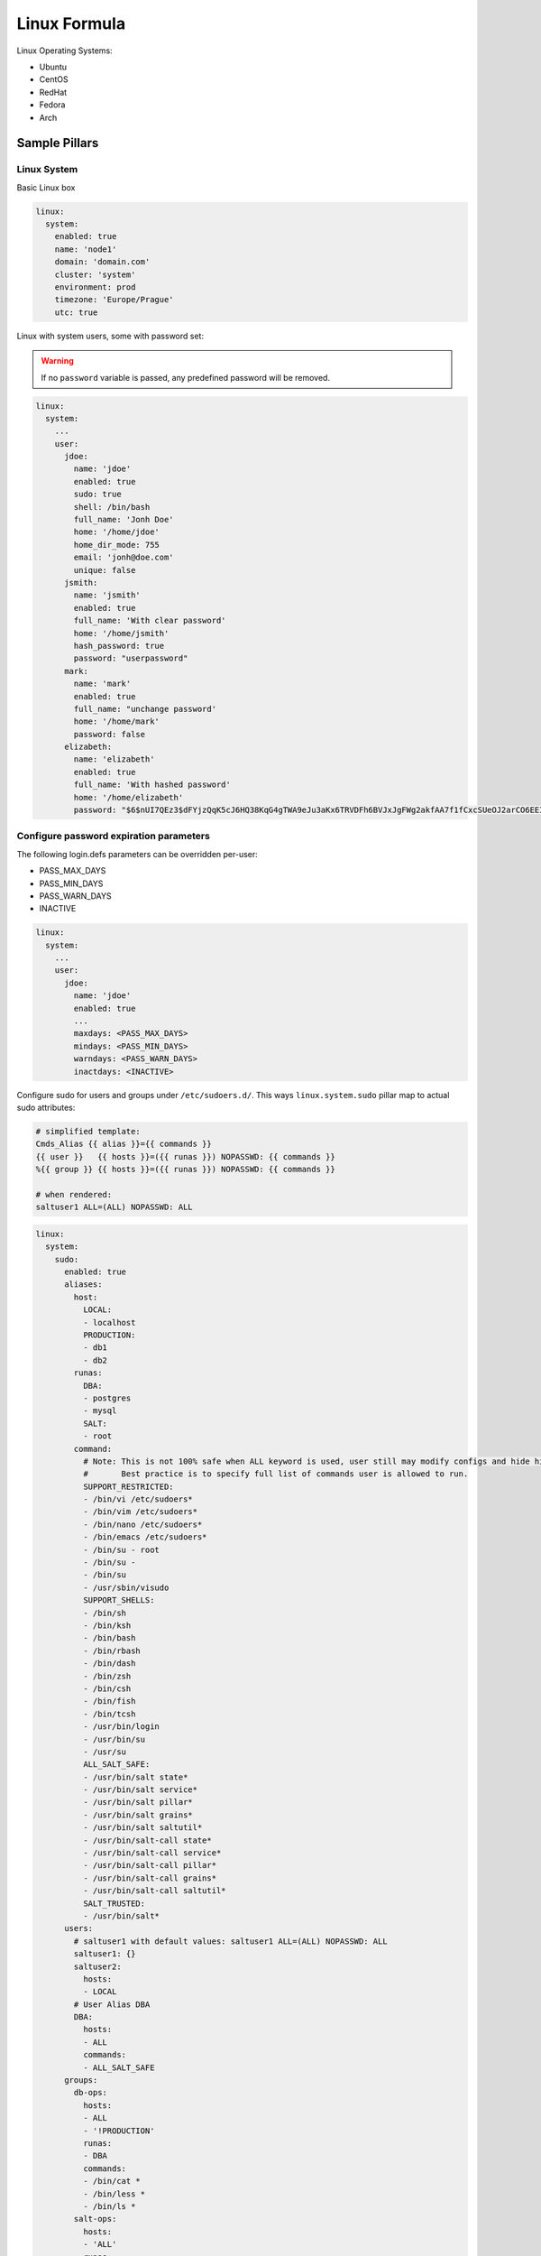============
Linux Formula
============

Linux Operating Systems:

* Ubuntu
* CentOS
* RedHat
* Fedora
* Arch

Sample Pillars
==============

Linux System
------------

Basic Linux box

.. code-block:: yaml

    linux:
      system:
        enabled: true
        name: 'node1'
        domain: 'domain.com'
        cluster: 'system'
        environment: prod
        timezone: 'Europe/Prague'
        utc: true

Linux with system users, some with password set:

.. warning:: If no ``password`` variable is passed,
             any predefined password will be removed.

.. code-block:: yaml

    linux:
      system:
        ...
        user:
          jdoe:
            name: 'jdoe'
            enabled: true
            sudo: true
            shell: /bin/bash
            full_name: 'Jonh Doe'
            home: '/home/jdoe'
            home_dir_mode: 755
            email: 'jonh@doe.com'
            unique: false
          jsmith:
            name: 'jsmith'
            enabled: true
            full_name: 'With clear password'
            home: '/home/jsmith'
            hash_password: true
            password: "userpassword"
          mark:
            name: 'mark'
            enabled: true
            full_name: "unchange password'
            home: '/home/mark'
            password: false
          elizabeth:
            name: 'elizabeth'
            enabled: true
            full_name: 'With hashed password'
            home: '/home/elizabeth'
            password: "$6$nUI7QEz3$dFYjzQqK5cJ6HQ38KqG4gTWA9eJu3aKx6TRVDFh6BVJxJgFWg2akfAA7f1fCxcSUeOJ2arCO6EEI6XXnHXxG10"

Configure password expiration parameters
----------------------------------------
The following login.defs parameters can be overridden per-user:

* PASS_MAX_DAYS
* PASS_MIN_DAYS
* PASS_WARN_DAYS
* INACTIVE

.. code-block:: yaml

    linux:
      system:
        ...
        user:
          jdoe:
            name: 'jdoe'
            enabled: true
            ...
            maxdays: <PASS_MAX_DAYS>
            mindays: <PASS_MIN_DAYS>
            warndays: <PASS_WARN_DAYS>
            inactdays: <INACTIVE>

Configure sudo for users and groups under ``/etc/sudoers.d/``.
This ways ``linux.system.sudo`` pillar map to actual sudo attributes:

.. code-block:: jinja

   # simplified template:
   Cmds_Alias {{ alias }}={{ commands }}
   {{ user }}   {{ hosts }}=({{ runas }}) NOPASSWD: {{ commands }}
   %{{ group }} {{ hosts }}=({{ runas }}) NOPASSWD: {{ commands }}

   # when rendered:
   saltuser1 ALL=(ALL) NOPASSWD: ALL

.. code-block:: yaml

  linux:
    system:
      sudo:
        enabled: true
        aliases:
          host:
            LOCAL:
            - localhost
            PRODUCTION:
            - db1
            - db2
          runas:
            DBA:
            - postgres
            - mysql
            SALT:
            - root
          command:
            # Note: This is not 100% safe when ALL keyword is used, user still may modify configs and hide his actions.
            #       Best practice is to specify full list of commands user is allowed to run.
            SUPPORT_RESTRICTED:
            - /bin/vi /etc/sudoers*
            - /bin/vim /etc/sudoers*
            - /bin/nano /etc/sudoers*
            - /bin/emacs /etc/sudoers*
            - /bin/su - root
            - /bin/su -
            - /bin/su
            - /usr/sbin/visudo
            SUPPORT_SHELLS:
            - /bin/sh
            - /bin/ksh
            - /bin/bash
            - /bin/rbash
            - /bin/dash
            - /bin/zsh
            - /bin/csh
            - /bin/fish
            - /bin/tcsh
            - /usr/bin/login
            - /usr/bin/su
            - /usr/su
            ALL_SALT_SAFE:
            - /usr/bin/salt state*
            - /usr/bin/salt service*
            - /usr/bin/salt pillar*
            - /usr/bin/salt grains*
            - /usr/bin/salt saltutil*
            - /usr/bin/salt-call state*
            - /usr/bin/salt-call service*
            - /usr/bin/salt-call pillar*
            - /usr/bin/salt-call grains*
            - /usr/bin/salt-call saltutil*
            SALT_TRUSTED:
            - /usr/bin/salt*
        users:
          # saltuser1 with default values: saltuser1 ALL=(ALL) NOPASSWD: ALL
          saltuser1: {}
          saltuser2:
            hosts:
            - LOCAL
          # User Alias DBA
          DBA:
            hosts:
            - ALL
            commands:
            - ALL_SALT_SAFE
        groups:
          db-ops:
            hosts:
            - ALL
            - '!PRODUCTION'
            runas:
            - DBA
            commands:
            - /bin/cat *
            - /bin/less *
            - /bin/ls *
          salt-ops:
            hosts:
            - 'ALL'
            runas:
            - SALT
            commands:
            - SUPPORT_SHELLS
          salt-ops-2nd:
            name: salt-ops
            nopasswd: false
            setenv: true # Enable sudo -E option
            runas:
            - DBA
            commands:
            - ALL
            - '!SUPPORT_SHELLS'
            - '!SUPPORT_RESTRICTED'

Linux with package, latest version:

.. code-block:: yaml

    linux:
      system:
        ...
        package:
          package-name:
            version: latest

Linux with package from certail repo, version with no upgrades:

.. code-block:: yaml

    linux:
      system:
        ...
        package:
          package-name:
            version: 2132.323
            repo: 'custom-repo'
            hold: true

Linux with package from certail repo, version with no GPG
verification:

.. code-block:: yaml

    linux:
      system:
        ...
        package:
          package-name:
            version: 2132.323
            repo: 'custom-repo'
            verify: false

Linux with autoupdates (automatically install security package
updates):

.. code-block:: yaml

    linux:
      system:
        ...
        autoupdates:
          enabled: true
          mail: root@localhost
          mail_only_on_error: true
          remove_unused_dependencies: false
          automatic_reboot: true
          automatic_reboot_time: "02:00"

Managing cron tasks
-------------------

There are two data structures that are related to managing cron itself and
cron tasks:

.. code-block:: yaml

    linux:
      system:
        cron:

and

.. code-block:: yaml

    linux:
      system:
        job:

`linux:system:cron` manages cron packages, services, and '/etc/cron.allow' file.

'deny' files are managed the only way - we're ensuring they are absent, that's
a requirement from CIS 5.1.8

'cron' pillar structure is the following:

.. code-block:: yaml

    linux:
      system:
        cron:
          enabled: true
          pkgs: [ <cron packages> ]
          services: [ <cron services> ]
          user:
            <username>:
              enabled: true

To add user to '/etc/cron.allow' use 'enabled' key as shown above.

'/etc/cron.deny' is not managed as CIS 5.1.8 requires it was removed.

A user would be ignored if any of the following is true:
* user is disabled in `linux:system:user:<username>`
* user is disabled in `linux:system:cron:user:<username>`

`linux:system:job` manages individual cron tasks.

By default, it will use name as an identifier, unless identifier key is
explicitly set or False (then it will use Salt's default behavior which is
identifier same as command resulting in not being able to change it):

.. code-block:: yaml

    linux:
      system:
        ...
        job:
          cmd1:
            command: '/cmd/to/run'
            identifier: cmd1
            enabled: true
            user: 'root'
            hour: 2
            minute: 0

Added the opportunity to set a job with a special keyword like '@reboot' or '@hourly'. Quotes must be used, otherwise PyYAML will strip the '@' sign.

.. code-block:: yaml

    linux:
      system:
        ...
        job:
          cmd1:
            command: '/cmd/to/run'
            identifier: cmd1
            enabled: true
            user: 'root'
            special: '@reboot'


Managing 'at' tasks
-------------------

Pillar for managing `at` tasks is similar to one for `cron` tasks:

.. code-block:: yaml

    linux:
      system:
        at:
          enabled: true
          pkgs: [ <at packages> ]
          services: [ <at services> ]
          user:
            <username>:
              enabled: true

To add a user to '/etc/at.allow' use 'enabled' key as shown above.

'/etc/at.deny' is not managed as CIS 5.1.8 requires it was removed.

A user will be ignored if any of the following is true:
* user is disabled in `linux:system:user:<username>`
* user is disabled in `linux:system:at:user:<username>`


Linux security limits (limit sensu user memory usage to max 1GB):

.. code-block:: yaml

    linux:
      system:
        ...
        limit:
          sensu:
            enabled: true
            domain: sensu
            limits:
              - type: hard
                item: as
                value: 1000000

Enable autologin on ``tty1`` (may work only for Ubuntu 14.04):

.. code-block:: yaml

    linux:
      system:
        console:
          tty1:
            autologin: root
          # Enable serial console
          ttyS0:
            autologin: root
            rate: 115200
            term: xterm

To disable set autologin to ``false``.

Set ``policy-rc.d`` on Debian-based systems. Action can be any available
command in ``while true`` loop and ``case`` context.
Following will disallow dpkg to stop/start services for the Cassandra
package automatically:

.. code-block:: yaml

    linux:
      system:
        policyrcd:
          - package: cassandra
            action: exit 101
          - package: '*'
            action: switch

Set system locales:

.. code-block:: yaml

    linux:
      system:
        locale:
          en_US.UTF-8:
            default: true
          "cs_CZ.UTF-8 UTF-8":
            enabled: true

Systemd settings:

.. code-block:: yaml

    linux:
      system:
        ...
        systemd:
          system:
            Manager:
              DefaultLimitNOFILE: 307200
              DefaultLimitNPROC: 307200
          user:
            Manager:
              DefaultLimitCPU: 2
              DefaultLimitNPROC: 4

Systemd journal settings:

.. code-block:: yaml

    linux:
      system:
        ...
        systemd:
          journal:
            SystemMaxUse: "50M"
            RuntimeMaxFiles: "100"
            
Ensure presence of directory:

.. code-block:: yaml

    linux:
      system:
        directory:
          /tmp/test:
            user: root
            group: root
            mode: 700
            makedirs: true

Ensure presence of file by specifying its source:

.. code-block:: yaml

    linux:
      system:
        file:
          /tmp/test.txt:
            source: http://example.com/test.txt
            user: root #optional
            group: root #optional
            mode: 700 #optional
            dir_mode: 700 #optional
            encoding: utf-8 #optional
            hash: <<hash>> or <<URI to hash>> #optional
            makedirs: true #optional

    linux:
      system:
        file:
          test.txt:
            name: /tmp/test.txt
            source: http://example.com/test.txt

    linux:
      system:
        file:
          test2:
            name: /tmp/test2.txt
            source: http://example.com/test2.jinja
            template: jinja

Ensure presence of file by specifying its contents:

.. code-block:: yaml

    linux:
      system:
        file:
          /tmp/test.txt:
            contents: |
              line1
              line2

    linux:
      system:
        file:
          /tmp/test.txt:
            contents_pillar: linux:network:hostname

    linux:
      system:
        file:
          /tmp/test.txt:
            contents_grains: motd

Ensure presence of file to be serialized through one of the
serializer modules (see:
https://docs.saltstack.com/en/latest/ref/serializers/all/index.html):

.. code-block:: yaml

    linux:
      system:
        file:
          /tmp/test.json:
            serialize: json
            contents:
              foo: 1
              bar: 'bar'

Kernel
~~~~~~

Install always up to date LTS kernel and headers from Ubuntu Trusty:

.. code-block:: yaml

    linux:
      system:
        kernel:
          type: generic
          lts: trusty
          headers: true

Load kernel modules and add them to ``/etc/modules``:

.. code-block:: yaml

    linux:
      system:
        kernel:
          modules:
            - nf_conntrack
            - tp_smapi
            - 8021q

Configure or blacklist kernel modules with additional options to
``/etc/modprobe.d`` following example will add
``/etc/modprobe.d/nf_conntrack.conf`` file with line
``options nf_conntrack hashsize=262144``:

'option' can be a mapping (with 'enabled' and 'value' keys) or a scalar.

Example for 'scalar' option value:

.. code-block:: yaml

    linux:
      system:
        kernel:
          module:
            nf_conntrack:
              option:
                hashsize: 262144

Example for 'mapping' option value:

.. code-block:: yaml

    linux:
      system:
        kernel:
          module:
            nf_conntrack:
              option:
                hashsize:
                  enabled: true
                  value: 262144

NOTE: 'enabled' key is optional and is True by default.

Blacklist a module:

.. code-block:: yaml

    linux:
      system:
        kernel:
          module:
            nf_conntrack:
              blacklist: true

A module can have a number of aliases, wildcards are allowed.
Define an alias for a module:

.. code-block:: yaml

    linux:
      system:
        kernel:
          module:
            nf_conntrack:
              alias:
                nfct:
                  enabled: true
                "nf_conn*":
                  enabled: true

NOTE: 'enabled' key is mandatory as there are no other keys exist.

Execute custom command instead of 'insmod' when inserting a module:

.. code-block:: yaml

    linux:
      system:
        kernel:
          module:
            nf_conntrack:
              install:
                enabled: true
                command: /bin/true

NOTE: 'enabled' key is optional and is True by default.

Execute custom command instead of 'rmmod' when removing a module:

.. code-block:: yaml

    linux:
      system:
        kernel:
          module:
            nf_conntrack:
              remove:
                enabled: true
                command: /bin/true

NOTE: 'enabled' key is optional and is True by default.

Define module dependencies:

.. code-block:: yaml

    linux:
      system:
        kernel:
          module:
            nf_conntrack:
              softdep:
                pre:
                  1:
                    enabled: true
                    value: a
                  2:
                    enabled: true
                    value: b
                  3:
                    enabled: true
                    value: c
                post:
                  1:
                    enabled: true
                    value: x
                  2:
                    enabled: true
                    value: y
                  3:
                    enabled: true
                    value: z

NOTE: 'enabled' key is optional and is True by default.


Install specific kernel version and ensure all other kernel packages are
not present. Also install extra modules and headers for this kernel:

.. code-block:: yaml

    linux:
      system:
        kernel:
          type: generic
          extra: true
          headers: true
          version: 4.2.0-22

Systcl kernel parameters:

.. code-block:: yaml

    linux:
      system:
        kernel:
          sysctl:
            net.ipv4.tcp_keepalive_intvl: 3
            net.ipv4.tcp_keepalive_time: 30
            net.ipv4.tcp_keepalive_probes: 8

Configure kernel boot options:

.. code-block:: yaml

    linux:
      system:
        kernel:
          boot_options:
            - elevator=deadline
            - spectre_v2=off
            - nopti

Alternative way to set kernel boot options:

.. code-block:: yaml

    linux:
      system:
        kernel:
          transparent_hugepage: always
          elevator: deadline
          isolcpu: 1,2,3,4

CPU
~~~

Enable cpufreq governor for every cpu:

.. code-block:: yaml

    linux:
      system:
        cpu:
          governor: performance

SELinux
~~~~~~~

Set SELinux mode on System:

.. code-block:: yaml

    linux:
      system:
        selinux: permissive

CGROUPS
~~~~~~~

Setup linux cgroups:

.. code-block:: yaml

    linux:
      system:
        cgroup:
          enabled: true
          group:
            ceph_group_1:
              controller:
                cpu:
                  shares:
                    value: 250
                cpuacct:
                  usage:
                    value: 0
                cpuset:
                  cpus:
                    value: 1,2,3
                memory:
                  limit_in_bytes:
                    value: 2G
                  memsw.limit_in_bytes:
                    value: 3G
              mapping:
                subjects:
                - '@ceph'
            generic_group_1:
              controller:
                cpu:
                  shares:
                    value: 250
                cpuacct:
                  usage:
                    value: 0
              mapping:
                subjects:
                - '*:firefox'
                - 'student:cp'

Shared libraries
~~~~~~~~~~~~~~~~

Set additional shared library to Linux system library path:

.. code-block:: yaml

    linux:
      system:
        ld:
          library:
            java:
              - /usr/lib/jvm/jre-openjdk/lib/amd64/server
              - /opt/java/jre/lib/amd64/server

Certificates
~~~~~~~~~~~~

Add certificate authority into system trusted CA bundle:

.. code-block:: yaml

    linux:
      system:
        ca_certificates:
          mycert: |
            -----BEGIN CERTIFICATE-----
            MIICPDCCAaUCEHC65B0Q2Sk0tjjKewPMur8wDQYJKoZIhvcNAQECBQAwXzELMAkG
            A1UEBhMCVVMxFzAVBgNVBAoTDlZlcmlTaWduLCBJbmMuMTcwNQYDVQQLEy5DbGFz
            cyAzIFB1YmxpYyBQcmltYXJ5IENlcnRpZmljYXRpb24gQXV0aG9yaXR5MB4XDTk2
            MDEyOTAwMDAwMFoXDTI4MDgwMTIzNTk1OVowXzELMAkGA1UEBhMCVVMxFzAVBgNV
            BAoTDlZlcmlTaWduLCBJbmMuMTcwNQYDVQQLEy5DbGFzcyAzIFB1YmxpYyBQcmlt
            YXJ5IENlcnRpZmljYXRpb24gQXV0aG9yaXR5MIGfMA0GCSqGSIb3DQEBAQUAA4GN
            ADCBiQKBgQDJXFme8huKARS0EN8EQNvjV69qRUCPhAwL0TPZ2RHP7gJYHyX3KqhE
            BarsAx94f56TuZoAqiN91qyFomNFx3InzPRMxnVx0jnvT0Lwdd8KkMaOIG+YD/is
            I19wKTakyYbnsZogy1Olhec9vn2a/iRFM9x2Fe0PonFkTGUugWhFpwIDAQABMA0G
            CSqGSIb3DQEBAgUAA4GBALtMEivPLCYATxQT3ab7/AoRhIzzKBxnki98tsX63/Do
            lbwdj2wsqFHMc9ikwFPwTtYmwHYBV4GSXiHx0bH/59AhWM1pF+NEHJwZRDmJXNyc
            AA9WjQKZ7aKQRUzkuxCkPfAyAw7xzvjoyVGM5mKf5p/AfbdynMk2OmufTqj/ZA1k
            -----END CERTIFICATE-----

Sysfs
~~~~~

Install sysfsutils and set sysfs attributes:

.. code-block:: yaml

    linux:
      system:
        sysfs:
          scheduler:
            block/sda/queue/scheduler: deadline
          power:
            mode:
              power/state: 0660
            owner:
              power/state: "root:power"
            devices/system/cpu/cpu0/cpufreq/scaling_governor: powersave

Optional: You can also use list that will ensure order of items.

.. code-block:: yaml

    linux:
      system:
        sysfs:
          scheduler:
            block/sda/queue/scheduler: deadline
          power:
            - mode:
                power/state: 0660
            - owner:
                power/state: "root:power"
            - devices/system/cpu/cpu0/cpufreq/scaling_governor: powersave

Sysfs definition with disabled automatic write. Attributes are saved
to configuration, but are not applied during the run.
They will be applied automatically after the reboot.


.. code-block:: yaml

    linux:
      system:
        sysfs:
          enable_apply: false
          scheduler:
            block/sda/queue/scheduler: deadline

.. note:: The `enable_apply` parameter defaults to `True` if not defined.

Huge Pages
~~~~~~~~~~~~

Huge Pages give a performance boost to applications that intensively deal
with memory allocation/deallocation by decreasing memory fragmentation:

.. code-block:: yaml

    linux:
      system:
        kernel:
          hugepages:
            small:
              size: 2M
              count: 107520
              mount_point: /mnt/hugepages_2MB
              mount: false/true # default is true (mount immediately) / false (just save in the fstab)
            large:
              default: true # default automatically mounted
              size: 1G
              count: 210
              mount_point: /mnt/hugepages_1GB

.. note:: Not recommended to use both pagesizes concurrently.

Intel SR-IOV
~~~~~~~~~~~~

PCI-SIG Single Root I/O Virtualization and Sharing (SR-IOV)
specification defines a standardized mechanism to virtualize
PCIe devices. The mechanism can virtualize a single PCIe
Ethernet controller to appear as multiple PCIe devices:

.. code-block:: yaml

    linux:
      system:
        kernel:
          sriov: True
          unsafe_interrupts: False # Default is false. for older platforms and AMD we need to add interrupt remapping workaround
        rc:
          local: |
            #!/bin/sh -e
            # Enable 7 VF on eth1
            echo 7 > /sys/class/net/eth1/device/sriov_numvfs; sleep 2; ifup -a
            exit 0

Isolate CPU options
~~~~~~~~~~~~~~~~~~~

Remove the specified CPUs, as defined by the cpu_number values, from
the general kernel SMP balancing and scheduler algroithms. The only
way to move a process onto or off an *isolated* CPU is via the CPU
affinity syscalls. ``cpu_number begins`` at ``0``, so the
maximum value is ``1`` less than the number of CPUs on the system.:

.. code-block:: yaml

    linux:
      system:
        kernel:
          isolcpu: 1,2,3,4,5,6,7 # isolate first cpu 0

Repositories
~~~~~~~~~~~~

RedHat-based Linux with additional OpenStack repo:

.. code-block:: yaml

    linux:
      system:
        ...
        repo:
          rdo-icehouse:
            enabled: true
            source: 'http://repos.fedorapeople.org/repos/openstack/openstack-icehouse/epel-6/'
            gpgcheck: 0

Ensure system repository to use czech Debian mirror (``default: true``)
Also pin it's packages with priority ``900``:

.. code-block:: yaml

   linux:
     system:
       repo:
         debian:
           default: true
           source: "deb http://ftp.cz.debian.org/debian/ jessie main contrib non-free"
           # Import signing key from URL if needed
           key_url: "http://dummy.com/public.gpg"
           pin:
             - pin: 'origin "ftp.cz.debian.org"'
               priority: 900
               package: '*'

If you need to add multiple pin rules for one repo, please use new,ordered definition format
('pinning' definition will be in priotity to use):

.. code-block:: yaml

  linux:
    system:
      repo:
        mcp_saltstack:
          source: "deb [arch=amd64] http://repo.saltstack.com/apt/ubuntu/16.04/amd64/2017.7/ xenial main"
          architectures: amd64
          clean_file: true
          pinning:
            10:
              enabled: true
              pin: 'release o=SaltStack'
              priority: 50
              package: 'libsodium18'
            20:
              enabled: true
              pin: 'release o=SaltStack'
              priority: 1100
              package: '*'


.. note:: For old Ubuntu releases (<xenial)
          extra packages for apt transport, like ``apt-transport-https``
          may be required to be installed manually.
          (Chicken-eggs issue: we need to install packages to
          reach repo from where they should be installed)
          Otherwise, you still can try 'fortune' and install prereq.packages before
          any repo configuration, using list of requires in map.jinja.


Disabling any prerequisite packages installation:

You can simply drop any package pre-installation (before system.linux.repo
will be processed) via cluster lvl:

.. code-block:: yaml

   linux:
     system:
       pkgs: ~

Package manager proxy global setup:

.. code-block:: yaml

    linux:
      system:
        ...
        repo:
          apt-mk:
            source: "deb http://apt-mk.mirantis.com/ stable main salt"
        ...
        proxy:
          pkg:
            enabled: true
            ftp:   ftp://ftp-proxy-for-apt.host.local:2121
          ...
          # NOTE: Global defaults for any other componet that configure proxy on the system.
          #       If your environment has just one simple proxy, set it on linux:system:proxy.
          #
          # fall back system defaults if linux:system:proxy:pkg has no protocol specific entries
          # as for https and http
          ftp:   ftp://proxy.host.local:2121
          http:  http://proxy.host.local:3142
          https: https://proxy.host.local:3143

Package manager proxy setup per repository:

.. code-block:: yaml

    linux:
      system:
        ...
        repo:
          debian:
            source: "deb http://apt-mk.mirantis.com/ stable main salt"
        ...
          apt-mk:
            source: "deb http://apt-mk.mirantis.com/ stable main salt"
            # per repository proxy
            proxy:
              enabled: true
              http:  http://maas-01:8080
              https: http://maas-01:8080
        ...
        proxy:
          # package manager fallback defaults
          # used if linux:system:repo:apt-mk:proxy has no protocol specific entries
          pkg:
            enabled: true
            ftp:   ftp://proxy.host.local:2121
            #http:  http://proxy.host.local:3142
            #https: https://proxy.host.local:3143
          ...
          # global system fallback system defaults
          ftp:   ftp://proxy.host.local:2121
          http:  http://proxy.host.local:3142
          https: https://proxy.host.local:3143

Remove all repositories:

.. code-block:: yaml

    linux:
      system:
        purge_repos: true

Refresh repositories metada, after configuration:

.. code-block:: yaml

    linux:
      system:
        refresh_repos_meta: true

Setup custom apt config options:

.. code-block:: yaml

    linux:
      system:
        apt:
          config:
            compression-workaround:
              "Acquire::CompressionTypes::Order": "gz"
            docker-clean:
              "DPkg::Post-Invoke":
                - "rm -f /var/cache/apt/archives/*.deb /var/cache/apt/archives/partial/*.deb /var/cache/apt/*.bin || true"
              "APT::Update::Post-Invoke":
                - "rm -f /var/cache/apt/archives/*.deb /var/cache/apt/archives/partial/*.deb /var/cache/apt/*.bin || true"

RC
~~

rc.local example

.. code-block:: yaml

   linux:
     system:
       rc:
         local: |
           #!/bin/sh -e
           #
           # rc.local
           #
           # This script is executed at the end of each multiuser runlevel.
           # Make sure that the script will "exit 0" on success or any other
           # value on error.
           #
           # In order to enable or disable this script just change the execution
           # bits.
           #
           # By default this script does nothing.
           exit 0

Prompt
~~~~~~

Setting prompt is implemented by creating ``/etc/profile.d/prompt.sh``.
Every user can have different prompt:

.. code-block:: yaml

    linux:
      system:
        prompt:
          root: \\n\\[\\033[0;37m\\]\\D{%y/%m/%d %H:%M:%S} $(hostname -f)\\[\\e[0m\\]\\n\\[\\e[1;31m\\][\\u@\\h:\\w]\\[\\e[0m\\]
          default: \\n\\D{%y/%m/%d %H:%M:%S} $(hostname -f)\\n[\\u@\\h:\\w]

On Debian systems, to set prompt system-wide, it's necessary to
remove setting PS1 in ``/etc/bash.bashrc`` and ``~/.bashrc``,
which comes from ``/etc/skel/.bashrc``. This formula will do
this automatically, but will not touch existing user's
``~/.bashrc`` files except root.

Bash
~~~~

Fix bash configuration to preserve history across sessions
like ZSH does by default:

.. code-block:: yaml

    linux:
      system:
        bash:
          preserve_history: true

Login banner message
~~~~~~~~~~~~~~~~~~~~

``/etc/issue`` is a text file which contains a message or system
identification to be printed before the login prompt. It may contain
various @char and \char sequences, if supported by the getty-type
program employed on the system.

Setting logon banner message is easy:

.. code-block:: yaml

    liunx:
      system:
        banner:
          enabled: true
          contents: |
            UNAUTHORIZED ACCESS TO THIS SYSTEM IS PROHIBITED

            You must have explicit, authorized permission to access or configure this
            device. Unauthorized attempts and actions to access or use this system may
            result in civil and/or criminal penalties.
            All activities performed on this system are logged and monitored.

Message of the day
~~~~~~~~~~~~~~~~~~

``pam_motd`` from package ``libpam-modules`` is used for dynamic
messages of the day. Setting custom ``motd`` will clean up existing ones.

Setting static ``motd`` will replace existing ``/etc/motd`` and remove
scripts from ``/etc/update-motd.d``.

Setting static ``motd``:

.. code-block:: yaml

    linux:
      system:
        motd: |
          UNAUTHORIZED ACCESS TO THIS SYSTEM IS PROHIBITED

          You must have explicit, authorized permission to access or configure this
          device. Unauthorized attempts and actions to access or use this system may
          result in civil and/or criminal penalties.
          All activities performed on this system are logged and monitored.

Setting dynamic ``motd``:

.. code-block:: yaml

    linux:
      system:
        motd:
          - release: |
              #!/bin/sh
              [ -r /etc/lsb-release ] && . /etc/lsb-release

              if [ -z "$DISTRIB_DESCRIPTION" ] && [ -x /usr/bin/lsb_release ]; then
              	# Fall back to using the very slow lsb_release utility
              	DISTRIB_DESCRIPTION=$(lsb_release -s -d)
              fi

              printf "Welcome to %s (%s %s %s)\n" "$DISTRIB_DESCRIPTION" "$(uname -o)" "$(uname -r)" "$(uname -m)"
          - warning: |
              #!/bin/sh
              printf "This is [company name] network.\n"
              printf "Unauthorized access strictly prohibited.\n"

Services
~~~~~~~~

Stop and disable the ``linux`` service:

.. code-block:: yaml

    linux:
      system:
        service:
          apt-daily.timer:
            status: dead

Possible statuses are ``dead`` (disable service by default), ``running``
(enable service by default), ``enabled``, ``disabled``:

Linux with the ``atop`` service:

.. code-block:: yaml

    linux:
      system:
        atop:
          enabled: true
          interval: 20
          logpath: "/var/log/atop"
          outfile: "/var/log/atop/daily.log"

Linux with the ``mcelog`` service:

.. code-block:: yaml

    linux:
      system:
        mcelog:
          enabled: true
          logging:
            syslog: true
            syslog_error: true

RHEL / CentOS
^^^^^^^^^^^^^
Currently, ``update-motd`` is not available
for RHEL. So there is no native support for dynamic ``motd``.
You can still set a static one, with a different pillar structure:

.. code-block:: yaml

    linux:
      system:
        motd: |
          This is [company name] network.
          Unauthorized access strictly prohibited.

Haveged
~~~~~~~

If you are running headless server and are low on entropy,
you may set up Haveged:

.. code-block:: yaml

    linux:
      system:
        haveged:
          enabled: true

Linux network
-------------

Linux with network manager:

.. code-block:: yaml

    linux:
      network:
        enabled: true
        network_manager: true

Execute linux.network.interface state without ifupdown activity:

.. code-block:: bash

   salt-call linux.network.interface pillar='{"linux":{"network":{"noifupdown":True}}}'


Linux with default static network interfaces, default gateway
interface and DNS servers:

.. code-block:: yaml

    linux:
      network:
        enabled: true
        interface:
          eth0:
            enabled: true
            type: eth
            address: 192.168.0.102
            netmask: 255.255.255.0
            gateway: 192.168.0.1
            name_servers:
            - 8.8.8.8
            - 8.8.4.4
            mtu: 1500

Linux with bonded interfaces and disabled ``NetworkManager``:

.. code-block:: yaml

    linux:
      network:
        enabled: true
        interface:
          eth0:
            type: eth
            ...
          eth1:
            type: eth
            ...
          bond0:
            enabled: true
            type: bond
            address: 192.168.0.102
            netmask: 255.255.255.0
            mtu: 1500
            use_in:
            - interface: ${linux:interface:eth0}
            - interface: ${linux:interface:eth0}
        network_manager:
          disable: true

Linux with VLAN ``interface_params``:

.. code-block:: yaml

    linux:
      network:
        enabled: true
        interface:
          vlan69:
            type: vlan
            use_interfaces:
            - interface: ${linux:interface:bond0}

Linux with wireless interface parameters:

.. code-block:: yaml

    linux:
      network:
        enabled: true
        gateway: 10.0.0.1
        default_interface: eth0
        interface:
          wlan0:
            type: eth
            wireless:
              essid: example
              key: example_key
              security: wpa
              priority: 1

Linux networks with routes defined:

.. code-block:: yaml

    linux:
      network:
        enabled: true
        gateway: 10.0.0.1
        default_interface: eth0
        interface:
          eth0:
            type: eth
            route:
              default:
                address: 192.168.0.123
                netmask: 255.255.255.0
                gateway: 192.168.0.1

Native Linux Bridges:

.. code-block:: yaml

    linux:
      network:
        interface:
          eth1:
            enabled: true
            type: eth
            proto: manual
            up_cmds:
            - ip address add 0/0 dev $IFACE
            - ip link set $IFACE up
            down_cmds:
            - ip link set $IFACE down
          br-ex:
            enabled: true
            type: bridge
            address: ${linux:network:host:public_local:address}
            netmask: 255.255.255.0
            use_interfaces:
            - eth1

Open vSwitch Bridges:

.. code-block:: yaml

    linux:
      network:
        bridge: openvswitch
        interface:
          eth1:
            enabled: true
            type: eth
            proto: manual
            up_cmds:
            - ip address add 0/0 dev $IFACE
            - ip link set $IFACE up
            down_cmds:
            - ip link set $IFACE down
          br-ex:
            enabled: true
            type: bridge
            address: ${linux:network:host:public_local:address}
            netmask: 255.255.255.0
            use_interfaces:
            - eth1
          br-prv:
            enabled: true
            type: ovs_bridge
            mtu: 65000
          br-ens7:
            enabled: true
            name: br-ens7
            type: ovs_bridge
            proto: manual
            mtu: 9000
            use_interfaces:
            - ens7
          patch-br-ens7-br-prv:
            enabled: true
            name: ens7-prv
            ovs_type: ovs_port
            type: ovs_port
            bridge: br-ens7
            port_type: patch
            peer: prv-ens7
            tag: 109 # [] to unset a tag
            mtu: 65000
          patch-br-prv-br-ens7:
            enabled: true
            name: prv-ens7
            bridge: br-prv
            ovs_type: ovs_port
            type: ovs_port
            port_type: patch
            peer: ens7-prv
            tag: 109
            mtu: 65000
          ens7:
            enabled: true
            name: ens7
            proto: manual
            ovs_port_type: OVSPort
            type: ovs_port
            ovs_bridge: br-ens7
            bridge: br-ens7

Debian manual proto interfaces

When you are changing interface proto from static in up state
to manual, you may need to flush ip addresses. For example,
if you want to use the interface and the ip on the bridge.
This can be done by setting the ``ipflush_onchange`` to true.

.. code-block:: yaml

    linux:
      network:
        interface:
          eth1:
            enabled: true
            type: eth
            proto: manual
            mtu: 9100
            ipflush_onchange: true

Debian static proto interfaces

When you are changing interface proto from dhcp in up state to
static, you may need to flush ip addresses and restart interface
to assign ip address from a managed file. For example, if you wantto
use the interface and the ip on the bridge. This can be done by
setting the ``ipflush_onchange`` with combination ``restart_on_ipflush``
param set to true.

.. code-block:: yaml

    linux:
      network:
        interface:
          eth1:
            enabled: true
            type: eth
            proto: static
            address: 10.1.0.22
            netmask: 255.255.255.0
            ipflush_onchange: true
            restart_on_ipflush: true

Concatinating and removing interface files

Debian based distributions have ``/etc/network/interfaces.d/``
directory, where you can store configuration of network
interfaces in separate files. You can concatinate the files
to the defined destination when needed, this operation removes
the file from the ``/etc/network/interfaces.d/``. If you just need
to remove iface files, you can use the ``remove_iface_files`` key.

.. code-block:: yaml

    linux:
      network:
        concat_iface_files:
        - src: '/etc/network/interfaces.d/50-cloud-init.cfg'
          dst: '/etc/network/interfaces'
        remove_iface_files:
        - '/etc/network/interfaces.d/90-custom.cfg'

Configure DHCP client

None of the keys is mandatory, include only those you really need.
For full list of available options under send, supersede, prepend,
append refer to dhcp-options(5).

.. code-block:: yaml

     linux:
       network:
         dhclient:
           enabled: true
           backoff_cutoff: 15
           initial_interval: 10
           reboot: 10
           retry: 60
           select_timeout: 0
           timeout: 120
           send:
             - option: host-name
               declaration: "= gethostname()"
           supersede:
             - option: host-name
               declaration: "spaceship"
             - option: domain-name
               declaration: "domain.home"
             #- option: arp-cache-timeout
             #  declaration: 20
           prepend:
             - option: domain-name-servers
               declaration:
                 - 8.8.8.8
                 - 8.8.4.4
             - option: domain-search
               declaration:
                 - example.com
                 - eng.example.com
           #append:
             #- option: domain-name-servers
             #  declaration: 127.0.0.1
           # ip or subnet to reject dhcp offer from
           reject:
             - 192.33.137.209
             - 10.0.2.0/24
           request:
             - subnet-mask
             - broadcast-address
             - time-offset
             - routers
             - domain-name
             - domain-name-servers
             - domain-search
             - host-name
             - dhcp6.name-servers
             - dhcp6.domain-search
             - dhcp6.fqdn
             - dhcp6.sntp-servers
             - netbios-name-servers
             - netbios-scope
             - interface-mtu
             - rfc3442-classless-static-routes
             - ntp-servers
           require:
             - subnet-mask
             - domain-name-servers
           # if per interface configuration required add below
           interface:
             ens2:
               initial_interval: 11
               reject:
                 - 192.33.137.210
             ens3:
               initial_interval: 12
               reject:
                 - 192.33.137.211

Linux network systemd settings:

.. code-block:: yaml

    linux:
      network:
        ...
        systemd:
          link:
            10-iface-dmz:
              Match:
                MACAddress: c8:5b:67:fa:1a:af
                OriginalName: eth0
              Link:
                Name: dmz0
          netdev:
            20-bridge-dmz:
              match:
                name: dmz0
              network:
                mescription: bridge
                bridge: br-dmz0
          network:
          # works with lowercase, keys are by default capitalized
            40-dhcp:
              match:
                name: '*'
              network:
                DHCP: yes

Configure global environment variables

Use ``/etc/environment`` for static system wide variable assignment
after boot. Variable expansion is frequently not supported.

.. code-block:: yaml

    linux:
      system:
        env:
          BOB_VARIABLE: Alice
          ...
          BOB_PATH:
            - /srv/alice/bin
            - /srv/bob/bin
          ...
          ftp_proxy:   none
          http_proxy:  http://global-http-proxy.host.local:8080
          https_proxy: ${linux:system:proxy:https}
          no_proxy:
            - 192.168.0.80
            - 192.168.1.80
            - .domain.com
            - .local
        ...
        # NOTE: global defaults proxy configuration.
        proxy:
          ftp:   ftp://proxy.host.local:2121
          http:  http://proxy.host.local:3142
          https: https://proxy.host.local:3143
          noproxy:
            - .domain.com
            - .local

Configure the ``profile.d`` scripts

The ``profile.d`` scripts are being sourced during ``.sh`` execution
and support variable expansion in opposite to /etc/environment global
settings in ``/etc/environment``.

.. code-block:: yaml

    linux:
      system:
        profile:
          locales: |
            export LANG=C
            export LC_ALL=C
          ...
          vi_flavors.sh: |
            export PAGER=view
            export EDITOR=vim
            alias vi=vim
          shell_locales.sh: |
            export LANG=en_US
            export LC_ALL=en_US.UTF-8
          shell_proxies.sh: |
            export FTP_PROXY=ftp://127.0.3.3:2121
            export NO_PROXY='.local'


Configure login.defs parameters
-------------------------------

.. code-block:: yaml

    linux:
      system:
        login_defs:
          <opt_name>:
            enabled: true
            value: <opt_value>

<opt_name> is a configurational option defined in 'man login.defs'.
<opt_name> is case sensitive, should be UPPERCASE only!


Linux with hosts

Parameter ``purge_hosts`` will enforce whole ``/etc/hosts file``,
removing entries that are not defined in model except defaults
for both IPv4 and IPv6 localhost and hostname as well as FQDN.

We recommend using this option to verify that ``/etc/hosts``
is always in a clean state. However it is not enabled by default
for security reasons.

.. code-block:: yaml

    linux:
      network:
        purge_hosts: true
        host:
          # No need to define this one if purge_hosts is true
          hostname:
            address: 127.0.1.1
            names:
            - ${linux:network:fqdn}
            - ${linux:network:hostname}
          node1:
            address: 192.168.10.200
            names:
            - node2.domain.com
            - service2.domain.com
          node2:
            address: 192.168.10.201
            names:
            - node2.domain.com
            - service2.domain.com

Linux with hosts collected from mine

All DNS records defined within infrastrucuture
are passed to the local hosts records or any DNS server. Only
hosts with the ``grain`` parameter set to ``true`` will be propagated
to the mine.

.. code-block:: yaml

    linux:
      network:
        purge_hosts: true
        mine_dns_records: true
        host:
          node1:
            address: 192.168.10.200
            grain: true
            names:
            - node2.domain.com
            - service2.domain.com

Set up ``resolv.conf``, nameservers, domain and search domains:

.. code-block:: yaml

    linux:
      network:
        resolv:
          dns:
          - 8.8.4.4
          - 8.8.8.8
          domain: my.example.com
          search:
          - my.example.com
          - example.com
          options:
          - ndots: 5
          - timeout: 2
          - attempts: 2

Set up custom TX queue length for tap interfaces:

.. code-block:: yaml

    linux:
      network:
        tap_custom_txqueuelen: 10000

Open vSwitch native bond:

.. code-block:: yaml

    bond1:
      enabled: true
      type: ovs_bond
      mode: balance-slb
      bridge: br-ex
      slaves: eno3 eno4

DPDK OVS interfaces

**DPDK OVS NIC**

.. code-block:: yaml

    linux:
      network:
        bridge: openvswitch
        dpdk:
          enabled: true
          driver: uio/vfio
        openvswitch:
          pmd_cpu_mask: "0x6"
          dpdk_socket_mem: "1024,1024"
          dpdk_lcore_mask: "0x400"
          memory_channels: 2
        interface:
          dpkd0:
            name: ${_param:dpdk_nic}
            pci: 0000:06:00.0
            driver: igb_uio/vfio-pci
            enabled: true
            type: dpdk_ovs_port
            n_rxq: 2
            pmd_rxq_affinity: "0:1,1:2"
            bridge: br-prv
            mtu: 9000
          br-prv:
            enabled: true
            type: dpdk_ovs_bridge

**DPDK OVS Bond**

.. code-block:: yaml

    linux:
      network:
        bridge: openvswitch
        dpdk:
          enabled: true
          driver: uio/vfio
        openvswitch:
          pmd_cpu_mask: "0x6"
          dpdk_socket_mem: "1024,1024"
          dpdk_lcore_mask: "0x400"
          memory_channels: 2
        interface:
          dpdk_second_nic:
            name: ${_param:primary_second_nic}
            pci: 0000:06:00.0
            driver: igb_uio/vfio-pci
            bond: dpdkbond0
            enabled: true
            type: dpdk_ovs_port
            n_rxq: 2
            pmd_rxq_affinity: "0:1,1:2"
            mtu: 9000
          dpdk_first_nic:
            name: ${_param:primary_first_nic}
            pci: 0000:05:00.0
            driver: igb_uio/vfio-pci
            bond: dpdkbond0
            enabled: true
            type: dpdk_ovs_port
            n_rxq: 2
            pmd_rxq_affinity: "0:1,1:2"
            mtu: 9000
          dpdkbond0:
            enabled: true
            bridge: br-prv
            type: dpdk_ovs_bond
            mode: active-backup
          br-prv:
            enabled: true
            type: dpdk_ovs_bridge

**DPDK OVS LACP Bond with vlan tag**

.. code-block:: yaml

    linux:
      network:
        bridge: openvswitch
        dpdk:
          enabled: true
          driver: uio
        openvswitch:
          pmd_cpu_mask: "0x6"
          dpdk_socket_mem: "1024,1024"
          dpdk_lcore_mask: "0x400"
          memory_channels: "2"
        interface:
          eth3:
            enabled: true
            type: eth
            proto: manual
            name: ${_param:tenant_first_nic}
          eth4:
            enabled: true
            type: eth
            proto: manual
            name: ${_param:tenant_second_nic}
          dpdk0:
            name: ${_param:tenant_first_nic}
            pci: "0000:81:00.0"
            driver: igb_uio
            bond: bond1
            enabled: true
            type: dpdk_ovs_port
            n_rxq: 2
          dpdk1:
            name: ${_param:tenant_second_nic}
            pci: "0000:81:00.1"
            driver: igb_uio
            bond: bond1
            enabled: true
            type: dpdk_ovs_port
            n_rxq: 2
          bond1:
            enabled: true
            bridge: br-prv
            type: dpdk_ovs_bond
            mode: balance-slb
          br-prv:
            enabled: true
            type: dpdk_ovs_bridge
            tag: ${_param:tenant_vlan}
            address: ${_param:tenant_address}
            netmask: ${_param:tenant_network_netmask}

**Linux Network Interface configuration**

Configuration of network interface eth0 on RedHad.
Parameter ipv6addrs used to bind ipv6 aliases to the network interface.

.. code-block:: yaml

    linux:
      network:
        ...
        interface:
          eth0:
            enabled: true
            type: eth
            address: 192.168.0.1
            netmask: 255.255.255.0
            gateway: 192.168.0.154
            name_servers:
              - 192.168.0.10
              - 192.168.0.11
            ipv6_address: fd8f:a45a:2ed2:d37c::7
            ipv6_netmask: 64
            ipv6_gateway: fd8f:a45a:2ed2:d37c::1
            ipv6addrs:
              - fd8f:a45a:2ed2:d37c:ffff:fffe/128
              - fd8f:a45a:2ed2:d37c:ffff:ffff/128

**DPDK OVS bridge for VXLAN**

If VXLAN is used as tenant segmentation, IP address must
be set on ``br-prv``.

.. code-block:: yaml

    linux:
      network:
        ...
        interface:
          br-prv:
            enabled: true
            type: dpdk_ovs_bridge
            address: 192.168.50.0
            netmask: 255.255.255.0
            tag: 101
            mtu: 9000

**DPDK OVS bridge with Linux network interface**

.. code-block:: yaml

    linux:
      network:
        ...
        interface:
          eth0:
            type: eth
            ovs_bridge: br-prv
            ...
          br-prv:
            enabled: true
            type: dpdk_ovs_bridge
            ...

Linux storage
-------------

Linux with mounted Samba:

.. code-block:: yaml

    linux:
      storage:
        enabled: true
        mount:
          samba1:
          - enabled: true
          - path: /media/myuser/public/
          - device: //192.168.0.1/storage
          - file_system: cifs
          - options: guest,uid=myuser,iocharset=utf8,file_mode=0777,dir_mode=0777,noperm

NFS mount:

.. code-block:: yaml

  linux:
    storage:
      enabled: true
      mount:
        nfs_glance:
          enabled: true
          path: /var/lib/glance/images
          device: 172.16.10.110:/var/nfs/glance
          file_system: nfs
          opts: rw,sync

File swap configuration:

.. code-block:: yaml

    linux:
      storage:
        enabled: true
        swap:
          file:
            enabled: true
            engine: file
            device: /swapfile
            size: 1024

Partition swap configuration:

.. code-block:: yaml

    linux:
      storage:
        enabled: true
        swap:
          partition:
            enabled: true
            engine: partition
            device: /dev/vg0/swap

LVM group ``vg1`` with one device and ``data`` volume mounted
into ``/mnt/data``.

.. code-block:: yaml

    parameters:
      linux:
        storage:
          mount:
            data:
              enabled: true
              device: /dev/vg1/data
              file_system: ext4
              path: /mnt/data
          lvm:
            vg1:
              enabled: true
              devices:
                - /dev/sdb
              volume:
                data:
                  size: 40G
                  mount: ${linux:storage:mount:data}

Create partitions on disk. Specify size in MB. It expects empty
disk without any existing partitions.
Set ``startsector=1`` if you want to start partitions from ``2048``.

.. code-block:: yaml

      linux:
        storage:
          disk:
            first_drive:
              startsector: 1
              name: /dev/loop1
              type: gpt
              partitions:
                - size: 200 #size in MB
                  type: fat32
                - size: 300 #size in MB
                  mkfs: True
                  type: xfs
            /dev/vda1:
              partitions:
                - size: 5
                  type: ext2
                - size: 10
                  type: ext4

Multipath with Fujitsu Eternus DXL:

.. code-block:: yaml

    parameters:
      linux:
        storage:
          multipath:
            enabled: true
            blacklist_devices:
            - /dev/sda
            - /dev/sdb
            backends:
            - fujitsu_eternus_dxl

Multipath with Hitachi VSP 1000:

.. code-block:: yaml

    parameters:
      linux:
        storage:
          multipath:
            enabled: true
            blacklist_devices:
            - /dev/sda
            - /dev/sdb
            backends:
            - hitachi_vsp1000

Multipath with IBM Storwize:

.. code-block:: yaml

    parameters:
      linux:
        storage:
          multipath:
            enabled: true
            blacklist_devices:
            - /dev/sda
            - /dev/sdb
            backends:
            - ibm_storwize

Multipath with multiple backends:

.. code-block:: yaml

    parameters:
      linux:
        storage:
          multipath:
            enabled: true
            blacklist_devices:
            - /dev/sda
            - /dev/sdb
            - /dev/sdc
            - /dev/sdd
            backends:
            - ibm_storwize
            - fujitsu_eternus_dxl
            - hitachi_vsp1000

PAM LDAP integration:

.. code-block:: yaml

    parameters:
      linux:
        system:
          auth:
            enabled: true
            mkhomedir:
              enabled: true
              umask: 0027
            ldap:
              enabled: true
              binddn: cn=bind,ou=service_users,dc=example,dc=com
              bindpw: secret
              uri: ldap://127.0.0.1
              base: ou=users,dc=example,dc=com
              ldap_version: 3
              pagesize: 65536
              referrals: off
              filter:
                passwd: (&(&(objectClass=person)(uidNumber=*))(unixHomeDirectory=*))
                shadow: (&(&(objectClass=person)(uidNumber=*))(unixHomeDirectory=*))
                group:  (&(objectClass=group)(gidNumber=*))

PAM duo 2FA integration

.. code-block:: yaml

    parameters:
      linux:
        system:
          auth:
            enabled: true
            duo:
              enabled: true
              duo_host: localhost
              duo_ikey: DUO-INTEGRATION-KEY
              duo_skey: DUO-SECRET-KEY

duo package version may be specified (optional)

.. code-block:: yaml

      linux:
        system:
          package:
            duo-unix:
              version: 1.10.1-0

Disabled multipath (the default setup):

.. code-block:: yaml

    parameters:
      linux:
        storage:
          multipath:
            enabled: false

Linux with local loopback device:

.. code-block:: yaml

    linux:
      storage:
        loopback:
          disk1:
            file: /srv/disk1
            size: 50G

External config generation
--------------------------

You are able to use config support metadata between formulas
and only generate configuration files for external use, for example, Docker, and so on.

.. code-block:: yaml

    parameters:
      linux:
        system:
          config:
            pillar:
              jenkins:
                master:
                  home: /srv/volumes/jenkins
                  approved_scripts:
                    - method java.net.URL openConnection
                  credentials:
                    - type: username_password
                      scope: global
                      id: test
                      desc: Testing credentials
                      username: test
                      password: test

Netconsole Remote Kernel Logging
--------------------------------

Netconsole logger can be configured for the configfs-enabled kernels
(``CONFIG_NETCONSOLE_DYNAMIC`` must be enabled). The configuration
applies both in runtime (if network is already configured),
and on-boot after an interface initialization.

.. note::

   * Receiver can be located only on the same L3 domain
     (or you need to configure gateway MAC manually).
   * The Receiver MAC is detected only on configuration time.
   * Using broadcast MAC is not recommended.

.. code-block:: yaml

    parameters:
      linux:
        system:
          netconsole:
            enabled: true
            port: 514 (optional)
            loglevel: debug (optional)
            target:
              192.168.0.1:
                interface: bond0
                mac: "ff:ff:ff:ff:ff:ff" (optional)

Check network params on the environment
---------------------------------------

Grab nics and nics states

.. code-block:: bash

   salt osd001\* net_checks.get_nics

**Example of system output:**

.. code-block:: bash

   osd001.domain.com:
       |_
         - bond0
         - None
         - 1e:c8:64:42:23:b9
         - 0
         - 1500
       |_
         - bond1
         - None
         - 3c:fd:fe:27:3b:00
         - 1
         - 9100
       |_
         - fourty1
         - None
         - 3c:fd:fe:27:3b:00
         - 1
         - 9100
       |_
         - fourty2
         - None
         - 3c:fd:fe:27:3b:02
         - 1
         - 9100

Grab 10G nics PCI addresses for hugepages setup

.. code-block:: bash

   salt cmp001\* net_checks.get_ten_pci

**Example of system output:**

.. code-block:: bash

   cmp001.domain.com:
       |_
         - ten1
         - 0000:19:00.0
       |_
         - ten2
         - 0000:19:00.1
       |_
         - ten3
         - 0000:19:00.2
       |_
         - ten4
         - 0000:19:00.3

Grab ip address for an interface

.. code-block:: bash

   salt cmp001\* net_checks.get_ip iface=one4

**Example of system output:**

.. code-block:: bash

   cmp001.domain.com:
       10.200.177.101

Grab ip addresses map

.. code-block:: bash

   salt-call net_checks.nodes_addresses

**Example of system output:**

.. code-block:: bash

   local:
    |_
      - cid01.domain.com
      |_
        |_
          - pxe
          - 10.200.177.91
        |_
          - control
          - 10.200.178.91
    |_
      - cmn02.domain.com
      |_
        |_
          - storage_access
          - 10.200.181.67
        |_
          - pxe
          - 10.200.177.67
        |_
          - control
          - 10.200.178.67
    |_
      - cmp010.domain.com
      |_
        |_
          - pxe
          - 10.200.177.110
        |_
          - storage_access
          - 10.200.181.110
        |_
          - control
          - 10.200.178.110
        |_
          - vxlan
          - 10.200.179.110

Verify full mesh connectivity

.. code-block:: bash

   salt-call net_checks.ping_check

**Example of positive system output:**

.. code-block:: bash

   ['PASSED']
   [INFO    ] ['PASSED']
   local:
       True

**Example of system output in case of failure:**

.. code-block:: bash

   FAILED
   [ERROR   ] FAILED
   ['control: 10.0.1.92 -> 10.0.1.224: Failed']
   ['control: 10.0.1.93 -> 10.0.1.224: Failed']
   ['control: 10.0.1.51 -> 10.0.1.224: Failed']
   ['control: 10.0.1.102 -> 10.0.1.224: Failed']
   ['control: 10.0.1.13 -> 10.0.1.224: Failed']
   ['control: 10.0.1.81 -> 10.0.1.224: Failed']
   local:
       False

For this feature to work, please mark addresses with some role.
Otherwise 'default' role is assumed and mesh would consist of all
addresses on the environment.

Mesh mark is needed only for interfaces which are enabled and have
ip address assigned.

Checking dhcp pxe network meaningless, as it is used for salt
master vs minion communications, therefore treated as checked.

.. code-block:: yaml

   parameters:
     linux:
       network:
         interface:
           ens3:
             enabled: true
             type: eth
             proto: static
             address: ${_param:deploy_address}
             netmask: ${_param:deploy_network_netmask}
             gateway: ${_param:deploy_network_gateway}
             mesh: pxe

Check pillars for ip address duplicates

.. code-block:: bash

   salt-call net_checks.verify_addresses

**Example of positive system output:**

.. code-block:: bash

   ['PASSED']
   [INFO    ] ['PASSED']
   local:
       True

**Example of system output in case of failure:**

.. code-block:: bash

   FAILED. Duplicates found
   [ERROR   ] FAILED. Duplicates found
   ['gtw01.domain.com', 'gtw02.domain.com', '10.0.1.224']
   [ERROR   ] ['gtw01.domain.com', 'gtw02.domain.com', '10.0.1.224']
   local:
       False

Generate csv report for the env

.. code-block:: bash

   salt -C 'kvm* or cmp* or osd*' net_checks.get_nics_csv \
     | grep '^\ ' | sed 's/\ *//g' | grep -Ev ^server \
     | sed '1 i\server,nic_name,ip_addr,mac_addr,link,mtu,chassis_id,chassis_name,port_mac,port_descr'

**Example of system output:**

.. code-block:: bash

   server,nic_name,ip_addr,mac_addr,link,mtu,chassis_id,chassis_name,port_mac,port_descr
   cmp010.domain.com,bond0,None,b4:96:91:10:5b:3a,1,1500,,,,
   cmp010.domain.com,bond0.21,10.200.178.110,b4:96:91:10:5b:3a,1,1500,,,,
   cmp010.domain.com,bond0.22,10.200.179.110,b4:96:91:10:5b:3a,1,1500,,,,
   cmp010.domain.com,bond1,None,3c:fd:fe:34:ad:22,0,1500,,,,
   cmp010.domain.com,bond1.24,10.200.181.110,3c:fd:fe:34:ad:22,0,1500,,,,
   cmp010.domain.com,fourty5,None,3c:fd:fe:34:ad:20,0,9000,,,,
   cmp010.domain.com,fourty6,None,3c:fd:fe:34:ad:22,0,9000,,,,
   cmp010.domain.com,one1,None,b4:96:91:10:5b:38,0,1500,,,,
   cmp010.domain.com,one2,None,b4:96:91:10:5b:39,1,1500,f0:4b:3a:8f:75:40,exnfvaa18-20,548,ge-0/0/22
   cmp010.domain.com,one3,None,b4:96:91:10:5b:3a,1,1500,f0:4b:3a:8f:75:40,exnfvaa18-20,547,ge-0/0/21
   cmp010.domain.com,one4,10.200.177.110,b4:96:91:10:5b:3b,1,1500,f0:4b:3a:8f:75:40,exnfvaa18-20,546,ge-0/0/20
   cmp011.domain.com,bond0,None,b4:96:91:13:6c:aa,1,1500,,,,
   cmp011.domain.com,bond0.21,10.200.178.111,b4:96:91:13:6c:aa,1,1500,,,,
   cmp011.domain.com,bond0.22,10.200.179.111,b4:96:91:13:6c:aa,1,1500,,,,
   ...

Usage
=====

Set MTU of the eth0 network interface to 1400:

.. code-block:: bash

   ip link set dev eth0 mtu 1400

Read more
=========

* https://www.archlinux.org/
* http://askubuntu.com/questions/175172/how-do-i-configure-proxies-in-ubuntu-server-or-minimal-cli-ubuntu

Documentation and Bugs
======================

* http://salt-formulas.readthedocs.io/
   Learn how to install and update salt-formulas.

* https://github.com/salt-formulas/salt-formula-linux/issues
   In the unfortunate event that bugs are discovered, report the issue to the
   appropriate issue tracker. Use the Github issue tracker for a specific salt
   formula.

* https://launchpad.net/salt-formulas
   For feature requests, bug reports, or blueprints affecting the entire
   ecosystem, use the Launchpad salt-formulas project.

* https://launchpad.net/~salt-formulas-users
   Join the salt-formulas-users team and subscribe to mailing list if required.

* https://github.com/salt-formulas/salt-formula-linux
   Develop the salt-formulas projects in the master branch and then submit pull
   requests against a specific formula.

* #salt-formulas @ irc.freenode.net
   Use this IRC channel in case of any questions or feedback which is always
   welcome.

